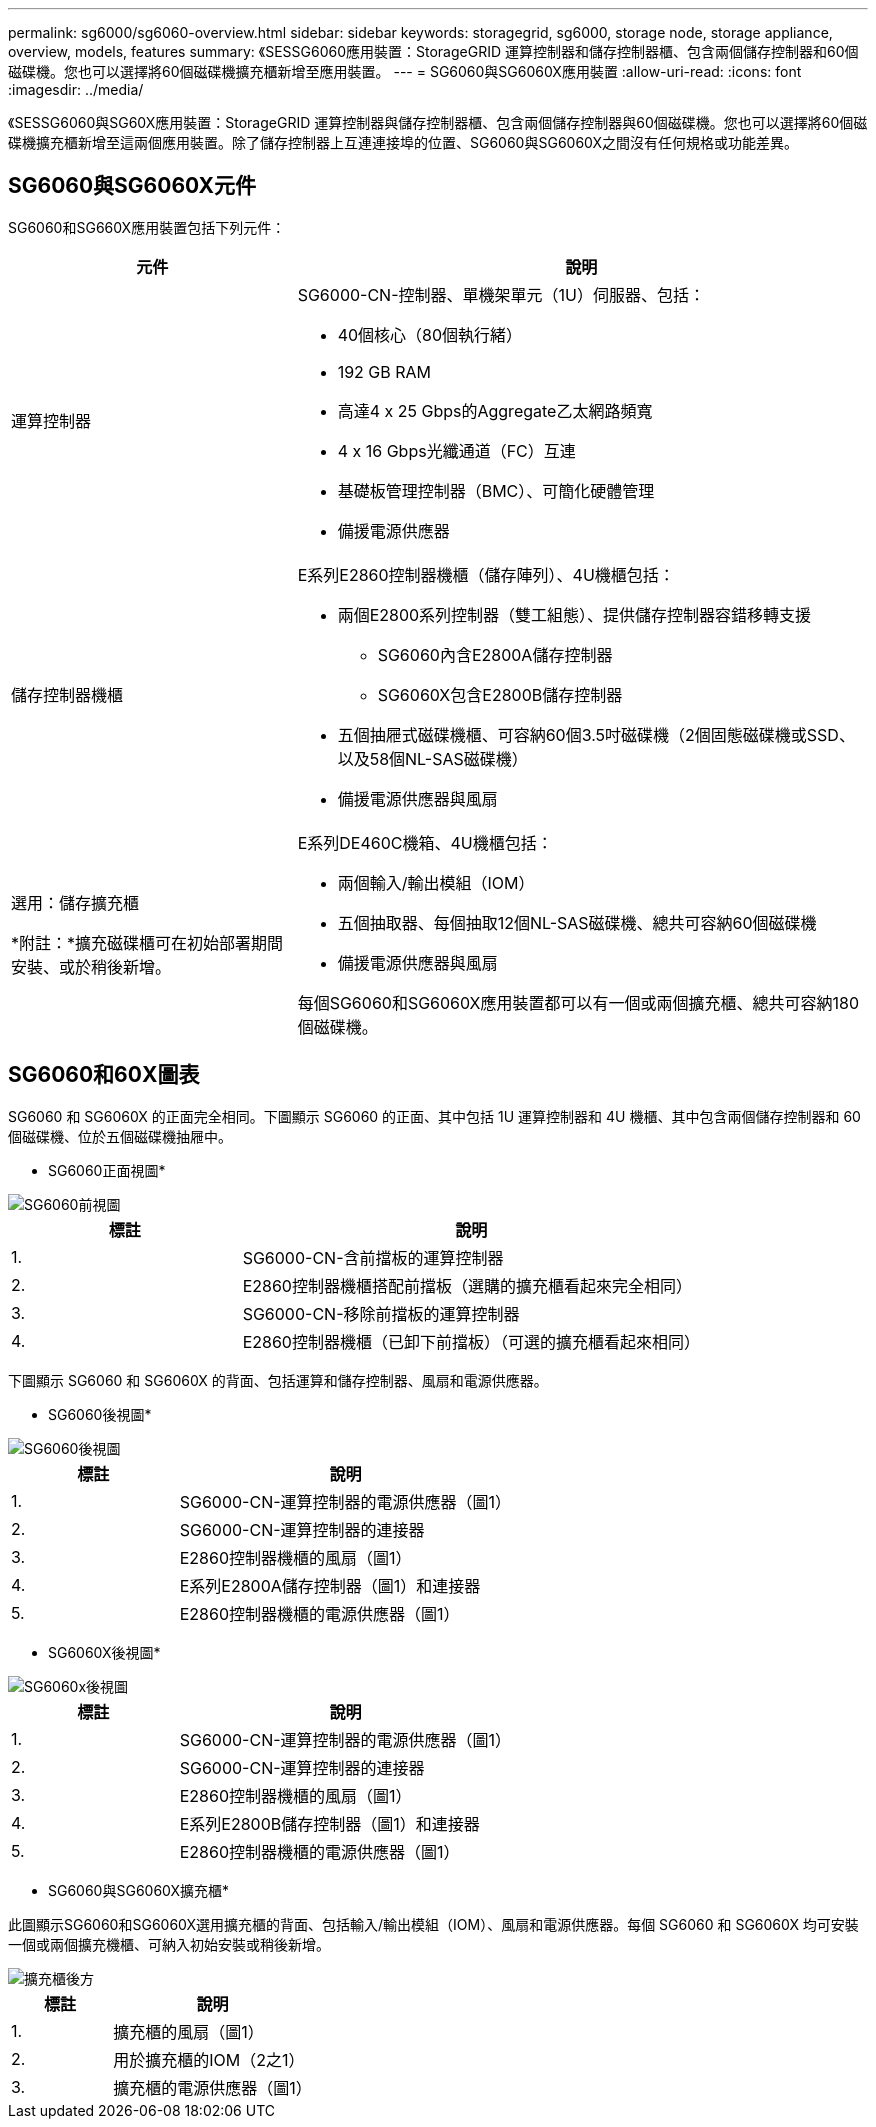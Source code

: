 ---
permalink: sg6000/sg6060-overview.html 
sidebar: sidebar 
keywords: storagegrid, sg6000, storage node, storage appliance, overview, models, features 
summary: 《SESSG6060應用裝置：StorageGRID 運算控制器和儲存控制器櫃、包含兩個儲存控制器和60個磁碟機。您也可以選擇將60個磁碟機擴充櫃新增至應用裝置。 
---
= SG6060與SG6060X應用裝置
:allow-uri-read: 
:icons: font
:imagesdir: ../media/


[role="lead"]
《SESSG6060與SG60X應用裝置：StorageGRID 運算控制器與儲存控制器櫃、包含兩個儲存控制器與60個磁碟機。您也可以選擇將60個磁碟機擴充櫃新增至這兩個應用裝置。除了儲存控制器上互連連接埠的位置、SG6060與SG6060X之間沒有任何規格或功能差異。



== SG6060與SG6060X元件

SG6060和SG660X應用裝置包括下列元件：

[cols="1a,2a"]
|===
| 元件 | 說明 


 a| 
運算控制器
 a| 
SG6000-CN-控制器、單機架單元（1U）伺服器、包括：

* 40個核心（80個執行緒）
* 192 GB RAM
* 高達4 x 25 Gbps的Aggregate乙太網路頻寬
* 4 x 16 Gbps光纖通道（FC）互連
* 基礎板管理控制器（BMC）、可簡化硬體管理
* 備援電源供應器




 a| 
儲存控制器機櫃
 a| 
E系列E2860控制器機櫃（儲存陣列）、4U機櫃包括：

* 兩個E2800系列控制器（雙工組態）、提供儲存控制器容錯移轉支援
+
** SG6060內含E2800A儲存控制器
** SG6060X包含E2800B儲存控制器


* 五個抽屜式磁碟機櫃、可容納60個3.5吋磁碟機（2個固態磁碟機或SSD、以及58個NL-SAS磁碟機）
* 備援電源供應器與風扇




 a| 
選用：儲存擴充櫃

*附註：*擴充磁碟櫃可在初始部署期間安裝、或於稍後新增。
 a| 
E系列DE460C機箱、4U機櫃包括：

* 兩個輸入/輸出模組（IOM）
* 五個抽取器、每個抽取12個NL-SAS磁碟機、總共可容納60個磁碟機
* 備援電源供應器與風扇


每個SG6060和SG6060X應用裝置都可以有一個或兩個擴充櫃、總共可容納180個磁碟機。

|===


== SG6060和60X圖表

SG6060 和 SG6060X 的正面完全相同。下圖顯示 SG6060 的正面、其中包括 1U 運算控制器和 4U 機櫃、其中包含兩個儲存控制器和 60 個磁碟機、位於五個磁碟機抽屜中。

* SG6060正面視圖*

image::../media/sg6060_front_view_with_and_without_bezels.gif[SG6060前視圖]

[cols="1a,2a"]
|===
| 標註 | 說明 


 a| 
1.
 a| 
SG6000-CN-含前擋板的運算控制器



 a| 
2.
 a| 
E2860控制器機櫃搭配前擋板（選購的擴充櫃看起來完全相同）



 a| 
3.
 a| 
SG6000-CN-移除前擋板的運算控制器



 a| 
4.
 a| 
E2860控制器機櫃（已卸下前擋板）（可選的擴充櫃看起來相同）

|===
下圖顯示 SG6060 和 SG6060X 的背面、包括運算和儲存控制器、風扇和電源供應器。

* SG6060後視圖*

image::../media/sg6060_rear_view.gif[SG6060後視圖]

[cols="1a,2a"]
|===
| 標註 | 說明 


 a| 
1.
 a| 
SG6000-CN-運算控制器的電源供應器（圖1）



 a| 
2.
 a| 
SG6000-CN-運算控制器的連接器



 a| 
3.
 a| 
E2860控制器機櫃的風扇（圖1）



 a| 
4.
 a| 
E系列E2800A儲存控制器（圖1）和連接器



 a| 
5.
 a| 
E2860控制器機櫃的電源供應器（圖1）

|===
* SG6060X後視圖*

image::../media/sg6060x_rear_view.gif[SG6060x後視圖]

[cols="1a,2a"]
|===
| 標註 | 說明 


 a| 
1.
 a| 
SG6000-CN-運算控制器的電源供應器（圖1）



 a| 
2.
 a| 
SG6000-CN-運算控制器的連接器



 a| 
3.
 a| 
E2860控制器機櫃的風扇（圖1）



 a| 
4.
 a| 
E系列E2800B儲存控制器（圖1）和連接器



 a| 
5.
 a| 
E2860控制器機櫃的電源供應器（圖1）

|===
* SG6060與SG6060X擴充櫃*

此圖顯示SG6060和SG6060X選用擴充櫃的背面、包括輸入/輸出模組（IOM）、風扇和電源供應器。每個 SG6060 和 SG6060X 均可安裝一個或兩個擴充機櫃、可納入初始安裝或稍後新增。

image::../media/de460c_expansion_shelf_rear_view.gif[擴充櫃後方]

[cols="1a,2a"]
|===
| 標註 | 說明 


 a| 
1.
 a| 
擴充櫃的風扇（圖1）



 a| 
2.
 a| 
用於擴充櫃的IOM（2之1）



 a| 
3.
 a| 
擴充櫃的電源供應器（圖1）

|===